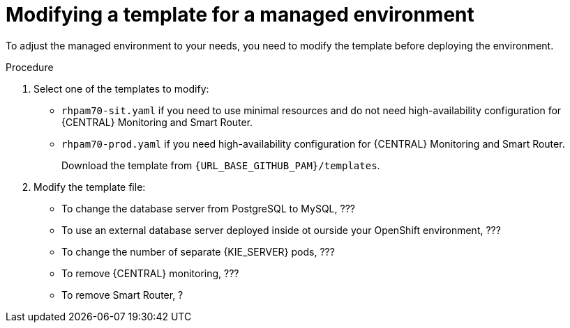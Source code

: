 [id='environment-managed-modify-proc']
= Modifying a template for a managed environment

To adjust the managed environment to your needs, you need to modify the template before deploying the environment.

.Procedure
. Select one of the templates to modify:
+ 
* `rhpam70-sit.yaml` if you need to use minimal resources and do not need high-availability configuration for {CENTRAL} Monitoring and Smart Router.
* `rhpam70-prod.yaml` if you need high-availability configuration for {CENTRAL} Monitoring and Smart Router.
+
Download the template from `{URL_BASE_GITHUB_PAM}/templates`.
. Modify the template file:
+
* To change the database server from PostgreSQL to MySQL, ???
* To use an external database server deployed inside ot ourside your OpenShift environment, ???
* To change the number of separate {KIE_SERVER} pods, ???
* To remove {CENTRAL} monitoring, ???
* To remove Smart Router, ?
